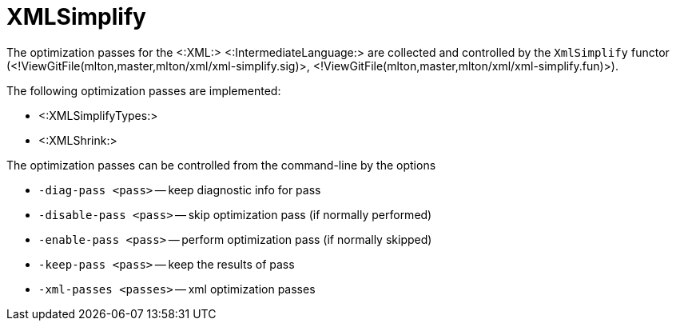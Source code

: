 XMLSimplify
===========

The optimization passes for the <:XML:> <:IntermediateLanguage:> are
collected and controlled by the `XmlSimplify` functor
(<!ViewGitFile(mlton,master,mlton/xml/xml-simplify.sig)>,
<!ViewGitFile(mlton,master,mlton/xml/xml-simplify.fun)>).

The following optimization passes are implemented:

* <:XMLSimplifyTypes:>
* <:XMLShrink:>

The optimization passes can be controlled from the command-line by the options

* `-diag-pass <pass>` -- keep diagnostic info for pass
* `-disable-pass <pass>` -- skip optimization pass (if normally performed)
* `-enable-pass <pass>` -- perform optimization pass (if normally skipped)
* `-keep-pass <pass>` -- keep the results of pass
* `-xml-passes <passes>` -- xml optimization passes
